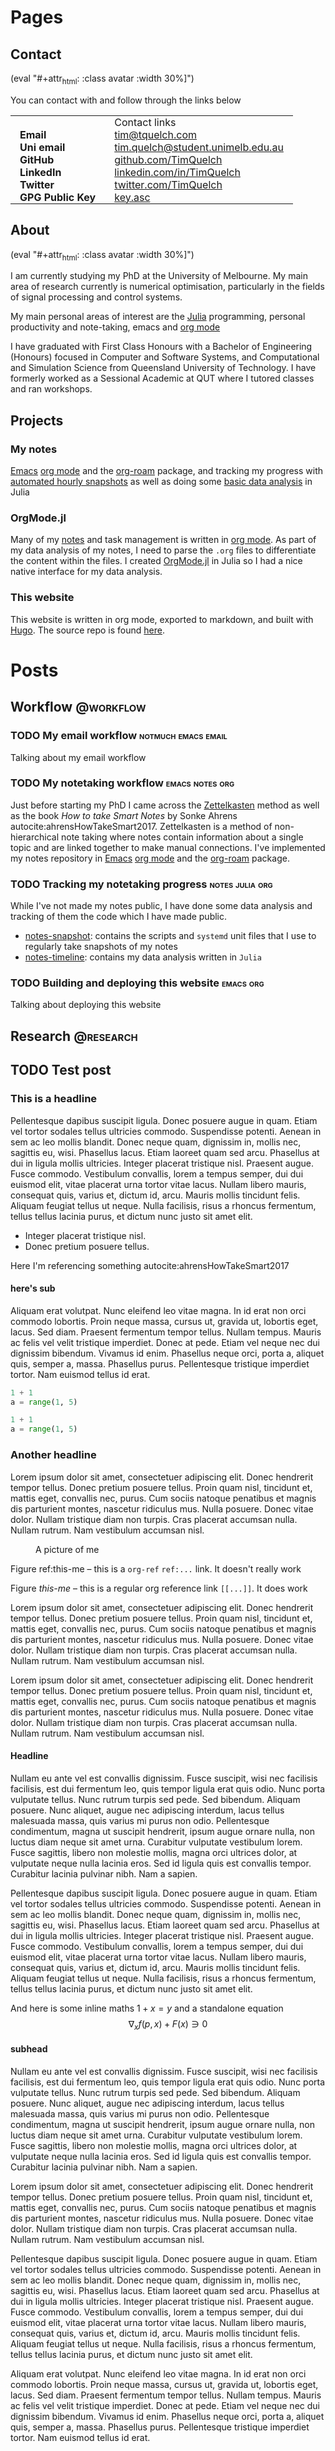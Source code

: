 #+hugo_base_dir: .
#+csl_style: build/ieee.csl
#+options: author:nil
#+options: H:5
#+startup: folded

#+macro: avatar (eval "#+attr_html: :class avatar :width 30%\n[[file:static/images/me-small.jpg]]")

* Pages
** Contact
:PROPERTIES:
:export_hugo_section: /
:export_hugo_menu: :menu main :weight 3
:export_file_name: contact
:END:

{{{avatar}}}

You can contact with and follow through the links below

#+begin_export html
<style> .contact_table th, .contact_table td {border: 0!important; padding: 0px 15px;} </style>
#+end_export
#+attr_html: :class contact_table
|                  | <l>                               |
|                  | Contact links                     |
| *Email*          | [[mailto:tim@tquelch.com][tim@tquelch.com]]                   |
| *Uni email*      | [[mailto:tim.quelch@student.unimelb.edu.au][tim.quelch@student.unimelb.edu.au]] |
| *GitHub*         | [[https://github.com/TimQuelch][github.com/TimQuelch]]              |
| *LinkedIn*       | [[https://linkedin.com/in/TimQuelch][linkedin.com/in/TimQuelch]]         |
| *Twitter*        | [[https://twitter.com/TimQuelch][twitter.com/TimQuelch]]             |
| *GPG Public Key* | [[file:static/key.asc][key.asc]]                           |

** About
CLOSED: [2020-11-10 Tue 15:20]
:PROPERTIES:
:export_hugo_section: /
:export_hugo_menu: :menu main :weight 2
:export_file_name: about
:END:

{{{avatar}}}

I am currently studying my PhD at the University of Melbourne. My main area of research currently is numerical optimisation, particularly in the fields of signal processing and control systems.

My main personal areas of interest are the [[https://julialang.org/][Julia]] programming, personal productivity and note-taking, emacs and [[https://orgmode.org/][org mode]]

I have graduated with First Class Honours with a Bachelor of Engineering (Honours) focused in Computer and Software Systems, and Computational and Simulation Science from Queensland University of Technology. I have formerly worked as a Sessional Academic at QUT where I tutored classes and ran workshops.

** Projects
:PROPERTIES:
:export_hugo_section: /
:export_hugo_menu: :menu main :weight 4
:export_file_name: projects
:END:

*** My notes
:PROPERTIES:
:ID:       99331808-d401-476d-a41a-6f168e7bbd2f
:END:
[[https://www.gnu.org/software/emacs/][Emacs]] [[https://orgmode.org/][org mode]] and the [[https://github.com/org-roam/org-roam][org-roam]] package, and tracking my progress with [[https://github.com/TimQuelch/notes-snapshot][automated hourly snapshots]] as well as doing some [[https://github.com/TimQuelch/notes-timeline][basic data analysis]] in Julia
*** OrgMode.jl

Many of my [[id:99331808-d401-476d-a41a-6f168e7bbd2f][notes]] and task management is written in [[https://orgmode.org][org mode]]. As part of my data analysis of my notes, I need to parse the ~.org~ files to differentiate the content within the files. I created [[https://github.com/TimQuelch/OrgMode.jl][OrgMode.jl]] in Julia so I had a nice native interface for my data analysis.

*** This website

This website is written in org mode, exported to markdown, and built with [[https://gohugo.io/][Hugo]]. The source repo is found [[https://github.com/TimQuelch/tquelch.com][here]].

* Posts
:PROPERTIES:
:export_hugo_section: posts
:END:
** Workflow :@workflow:
*** TODO My email workflow :notmuch:emacs:email:
:PROPERTIES:
:export_file_name: my-email
:END:

Talking about my email workflow

*** TODO My notetaking workflow :emacs:notes:org:
:PROPERTIES:
:export_file_name: my-notes
:END:

Just before starting my PhD I came across the [[https://en.wikipedia.org/wiki/Zettelkasten][Zettelkasten]] method as well as the book /How to take Smart Notes/ by Sonke Ahrens autocite:ahrensHowTakeSmart2017. Zettelkasten is a method of non-hierarchical note taking where notes contain information about a single topic and are linked together to make manual connections. I've implemented my notes repository in [[https://www.gnu.org/software/emacs/][Emacs]] [[https://orgmode.org/][org mode]] and the [[https://github.com/org-roam/org-roam][org-roam]] package.

*** TODO Tracking my notetaking progress :notes:julia:org:
:PROPERTIES:
:export_file_name: tracking-notes-progress
:END:

While I've not made my notes public, I have done some data analysis and tracking of them the code which I have made public.
- [[https://github.com/TimQuelch/notes-snapshot][notes-snapshot]]: contains the scripts and ~systemd~ unit files that I use to regularly take snapshots of my notes
- [[https://github.com/TimQuelch/notes-timeline][notes-timeline]]: contains my data analysis written in ~Julia~

*** TODO Building and deploying this website :emacs:org:
:PROPERTIES:
:export_file_name: building-this-website
:END:

Talking about deploying this website
** Research :@research:
** TODO Test post
:PROPERTIES:
:export_file_name: test-post
:END:
*** This is a headline

Pellentesque dapibus suscipit ligula.  Donec posuere augue in quam.  Etiam vel tortor sodales tellus ultricies commodo.  Suspendisse potenti.  Aenean in sem ac leo mollis blandit.  Donec neque quam, dignissim in, mollis nec, sagittis eu, wisi.  Phasellus lacus.  Etiam laoreet quam sed arcu.  Phasellus at dui in ligula mollis ultricies.  Integer placerat tristique nisl.  Praesent augue.  Fusce commodo.  Vestibulum convallis, lorem a tempus semper, dui dui euismod elit, vitae placerat urna tortor vitae lacus.  Nullam libero mauris, consequat quis, varius et, dictum id, arcu.  Mauris mollis tincidunt felis.  Aliquam feugiat tellus ut neque.  Nulla facilisis, risus a rhoncus fermentum, tellus tellus lacinia purus, et dictum nunc justo sit amet elit.

- Integer placerat tristique nisl.
- Donec pretium posuere tellus.

Here I'm referencing something autocite:ahrensHowTakeSmart2017

**** here's sub

Aliquam erat volutpat.  Nunc eleifend leo vitae magna.  In id erat non orci commodo lobortis.  Proin neque massa, cursus ut, gravida ut, lobortis eget, lacus.  Sed diam.  Praesent fermentum tempor tellus.  Nullam tempus.  Mauris ac felis vel velit tristique imperdiet.  Donec at pede.  Etiam vel neque nec dui dignissim bibendum.  Vivamus id enim.  Phasellus neque orci, porta a, aliquet quis, semper a, massa.  Phasellus purus.  Pellentesque tristique imperdiet tortor.  Nam euismod tellus id erat.

# #+begin_details
# Here are some details

# Pellentesque dapibus suscipit ligula.  Donec posuere augue in quam.  Etiam vel tortor sodales tellus ultricies commodo.  Suspendisse potenti.  Aenean in sem ac leo mollis blandit.  Donec neque quam, dignissim in, mollis nec, sagittis eu, wisi.  Phasellus lacus.  Etiam laoreet quam sed arcu.  Phasellus at dui in ligula mollis ultricies.  Integer placerat tristique nisl.  Praesent augue.  Fusce commodo.  Vestibulum convallis, lorem a tempus semper, dui dui euismod elit, vitae placerat urna tortor vitae lacus.  Nullam libero mauris, consequat quis, varius et, dictum id, arcu.  Mauris mollis tincidunt felis.  Aliquam feugiat tellus ut neque.  Nulla facilisis, risus a rhoncus fermentum, tellus tellus lacinia purus, et dictum nunc justo sit amet elit.
# #+end_details

#+begin_src python
1 + 1
a = range(1, 5)
#+end_src

#+begin_src python
1 + 1
a = range(1, 5)
#+end_src

*** Another headline

Lorem ipsum dolor sit amet, consectetuer adipiscing elit.  Donec hendrerit tempor tellus.  Donec pretium posuere tellus.  Proin quam nisl, tincidunt et, mattis eget, convallis nec, purus.  Cum sociis natoque penatibus et magnis dis parturient montes, nascetur ridiculus mus.  Nulla posuere.  Donec vitae dolor.  Nullam tristique diam non turpis.  Cras placerat accumsan nulla.  Nullam rutrum.  Nam vestibulum accumsan nisl.

#+name: this-me
#+caption: A picture of me
[[file:static/images/me.jpg]]

Figure ref:this-me -- this is a ~org-ref~ =ref:...= link. It doesn't really work

Figure [[this-me]] -- this is a regular org reference link =[[...]]=. It does work


Lorem ipsum dolor sit amet, consectetuer adipiscing elit.  Donec hendrerit tempor tellus.  Donec pretium posuere tellus.  Proin quam nisl, tincidunt et, mattis eget, convallis nec, purus.  Cum sociis natoque penatibus et magnis dis parturient montes, nascetur ridiculus mus.  Nulla posuere.  Donec vitae dolor.  Nullam tristique diam non turpis.  Cras placerat accumsan nulla.  Nullam rutrum.  Nam vestibulum accumsan nisl.

Lorem ipsum dolor sit amet, consectetuer adipiscing elit.  Donec hendrerit tempor tellus.  Donec pretium posuere tellus.  Proin quam nisl, tincidunt et, mattis eget, convallis nec, purus.  Cum sociis natoque penatibus et magnis dis parturient montes, nascetur ridiculus mus.  Nulla posuere.  Donec vitae dolor.  Nullam tristique diam non turpis.  Cras placerat accumsan nulla.  Nullam rutrum.  Nam vestibulum accumsan nisl.

**** Headline

Nullam eu ante vel est convallis dignissim.  Fusce suscipit, wisi nec facilisis facilisis, est dui fermentum leo, quis tempor ligula erat quis odio.  Nunc porta vulputate tellus.  Nunc rutrum turpis sed pede.  Sed bibendum.  Aliquam posuere.  Nunc aliquet, augue nec adipiscing interdum, lacus tellus malesuada massa, quis varius mi purus non odio.  Pellentesque condimentum, magna ut suscipit hendrerit, ipsum augue ornare nulla, non luctus diam neque sit amet urna.  Curabitur vulputate vestibulum lorem.  Fusce sagittis, libero non molestie mollis, magna orci ultrices dolor, at vulputate neque nulla lacinia eros.  Sed id ligula quis est convallis tempor.  Curabitur lacinia pulvinar nibh.  Nam a sapien.

Pellentesque dapibus suscipit ligula.  Donec posuere augue in quam.  Etiam vel tortor sodales tellus ultricies commodo.  Suspendisse potenti.  Aenean in sem ac leo mollis blandit.  Donec neque quam, dignissim in, mollis nec, sagittis eu, wisi.  Phasellus lacus.  Etiam laoreet quam sed arcu.  Phasellus at dui in ligula mollis ultricies.  Integer placerat tristique nisl.  Praesent augue.  Fusce commodo.  Vestibulum convallis, lorem a tempus semper, dui dui euismod elit, vitae placerat urna tortor vitae lacus.  Nullam libero mauris, consequat quis, varius et, dictum id, arcu.  Mauris mollis tincidunt felis.  Aliquam feugiat tellus ut neque.  Nulla facilisis, risus a rhoncus fermentum, tellus tellus lacinia purus, et dictum nunc justo sit amet elit.


And here is some inline maths $1 + x = y$ and a standalone equation
$$
\nabla_x f(p, x)  + F(x) \ni 0
$$


**** subhead

Nullam eu ante vel est convallis dignissim.  Fusce suscipit, wisi nec facilisis facilisis, est dui fermentum leo, quis tempor ligula erat quis odio.  Nunc porta vulputate tellus.  Nunc rutrum turpis sed pede.  Sed bibendum.  Aliquam posuere.  Nunc aliquet, augue nec adipiscing interdum, lacus tellus malesuada massa, quis varius mi purus non odio.  Pellentesque condimentum, magna ut suscipit hendrerit, ipsum augue ornare nulla, non luctus diam neque sit amet urna.  Curabitur vulputate vestibulum lorem.  Fusce sagittis, libero non molestie mollis, magna orci ultrices dolor, at vulputate neque nulla lacinia eros.  Sed id ligula quis est convallis tempor.  Curabitur lacinia pulvinar nibh.  Nam a sapien.

Lorem ipsum dolor sit amet, consectetuer adipiscing elit.  Donec hendrerit tempor tellus.  Donec pretium posuere tellus.  Proin quam nisl, tincidunt et, mattis eget, convallis nec, purus.  Cum sociis natoque penatibus et magnis dis parturient montes, nascetur ridiculus mus.  Nulla posuere.  Donec vitae dolor.  Nullam tristique diam non turpis.  Cras placerat accumsan nulla.  Nullam rutrum.  Nam vestibulum accumsan nisl.

Pellentesque dapibus suscipit ligula.  Donec posuere augue in quam.  Etiam vel tortor sodales tellus ultricies commodo.  Suspendisse potenti.  Aenean in sem ac leo mollis blandit.  Donec neque quam, dignissim in, mollis nec, sagittis eu, wisi.  Phasellus lacus.  Etiam laoreet quam sed arcu.  Phasellus at dui in ligula mollis ultricies.  Integer placerat tristique nisl.  Praesent augue.  Fusce commodo.  Vestibulum convallis, lorem a tempus semper, dui dui euismod elit, vitae placerat urna tortor vitae lacus.  Nullam libero mauris, consequat quis, varius et, dictum id, arcu.  Mauris mollis tincidunt felis.  Aliquam feugiat tellus ut neque.  Nulla facilisis, risus a rhoncus fermentum, tellus tellus lacinia purus, et dictum nunc justo sit amet elit.

Aliquam erat volutpat.  Nunc eleifend leo vitae magna.  In id erat non orci commodo lobortis.  Proin neque massa, cursus ut, gravida ut, lobortis eget, lacus.  Sed diam.  Praesent fermentum tempor tellus.  Nullam tempus.  Mauris ac felis vel velit tristique imperdiet.  Donec at pede.  Etiam vel neque nec dui dignissim bibendum.  Vivamus id enim.  Phasellus neque orci, porta a, aliquet quis, semper a, massa.  Phasellus purus.  Pellentesque tristique imperdiet tortor.  Nam euismod tellus id erat.

*** H2
**** H3
***** H4
****** H5
******* H6
******** H7
********* H8
********** H9
*********** H10
************ H11
yay!

*** More

Nullam eu ante vel est convallis dignissim.  Fusce suscipit, wisi nec facilisis facilisis, est dui fermentum leo, quis tempor ligula erat quis odio.  Nunc porta vulputate tellus.  Nunc rutrum turpis sed pede.  Sed bibendum.  Aliquam posuere.  Nunc aliquet, augue nec adipiscing interdum, lacus tellus malesuada massa, quis varius mi purus non odio.  Pellentesque condimentum, magna ut suscipit hendrerit, ipsum augue ornare nulla, non luctus diam neque sit amet urna.  Curabitur vulputate vestibulum lorem.  Fusce sagittis, libero non molestie mollis, magna orci ultrices dolor, at vulputate neque nulla lacinia eros.  Sed id ligula quis est convallis tempor.  Curabitur lacinia pulvinar nibh.  Nam a sapien.

Lorem ipsum dolor sit amet, consectetuer adipiscing elit.  Donec hendrerit tempor tellus.  Donec pretium posuere tellus.  Proin quam nisl, tincidunt et, mattis eget, convallis nec, purus.  Cum sociis natoque penatibus et magnis dis parturient montes, nascetur ridiculus mus.  Nulla posuere.  Donec vitae dolor.  Nullam tristique diam non turpis.  Cras placerat accumsan nulla.  Nullam rutrum.  Nam vestibulum accumsan nisl.

Lorem ipsum dolor sit amet, consectetuer adipiscing elit.  Donec hendrerit tempor tellus.  Donec pretium posuere tellus.  Proin quam nisl, tincidunt et, mattis eget, convallis nec, purus.  Cum sociis natoque penatibus et magnis dis parturient montes, nascetur ridiculus mus.  Nulla posuere.  Donec vitae dolor.  Nullam tristique diam non turpis.  Cras placerat accumsan nulla.  Nullam rutrum.  Nam vestibulum accumsan nisl.

Pellentesque dapibus suscipit ligula.  Donec posuere augue in quam.  Etiam vel tortor sodales tellus ultricies commodo.  Suspendisse potenti.  Aenean in sem ac leo mollis blandit.  Donec neque quam, dignissim in, mollis nec, sagittis eu, wisi.  Phasellus lacus.  Etiam laoreet quam sed arcu.  Phasellus at dui in ligula mollis ultricies.  Integer placerat tristique nisl.  Praesent augue.  Fusce commodo.  Vestibulum convallis, lorem a tempus semper, dui dui euismod elit, vitae placerat urna tortor vitae lacus.  Nullam libero mauris, consequat quis, varius et, dictum id, arcu.  Mauris mollis tincidunt felis.  Aliquam feugiat tellus ut neque.  Nulla facilisis, risus a rhoncus fermentum, tellus tellus lacinia purus, et dictum nunc justo sit amet elit.
